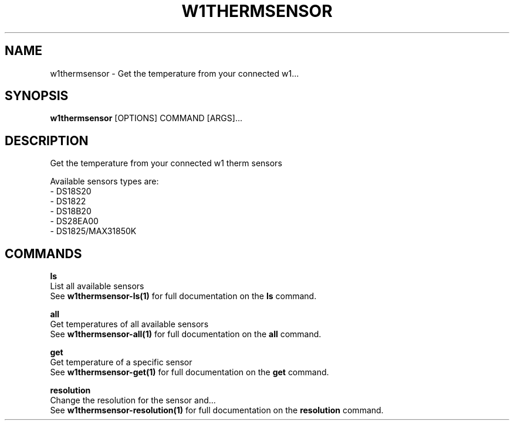 .TH "W1THERMSENSOR" "1" "05-Jun-2017" "" "w1thermsensor Manual"
.SH NAME
w1thermsensor \- Get the temperature from your connected w1...
.SH SYNOPSIS
.B w1thermsensor
[OPTIONS] COMMAND [ARGS]...
.SH DESCRIPTION
Get the temperature from your connected w1 therm sensors


Available sensors types are:
  - DS18S20
  - DS1822
  - DS18B20
  - DS28EA00
  - DS1825/MAX31850K
.SH COMMANDS
.PP
\fBls\fP
  List all available sensors
  See \fBw1thermsensor-ls(1)\fP for full documentation on the \fBls\fP command.

.PP
\fBall\fP
  Get temperatures of all available sensors
  See \fBw1thermsensor-all(1)\fP for full documentation on the \fBall\fP command.

.PP
\fBget\fP
  Get temperature of a specific sensor
  See \fBw1thermsensor-get(1)\fP for full documentation on the \fBget\fP command.

.PP
\fBresolution\fP
  Change the resolution for the sensor and...
  See \fBw1thermsensor-resolution(1)\fP for full documentation on the \fBresolution\fP command.

